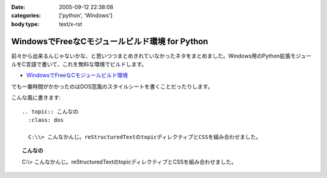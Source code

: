 :date: 2005-09-12 22:38:08
:categories: ['python', 'Windows']
:body type: text/x-rst

===============================================
WindowsでFreeなCモジュールビルド環境 for Python
===============================================

前々から出来るんじゃないかな、と思いつつまとめきれていなかったネタをまとめました。Windows用のPython拡張モジュールをC言語で書いて、これを無料な環境でビルドします。

- `WindowsでFreeなCモジュールビルド環境`__

.. __: http://www.freia.jp/taka/memo/freevcbuild/

でも一番時間がかかったのはDOS窓風のスタイルシートを書くことだったりします。

こんな風に書きます::

  .. topic:: こんなの
    :class: dos

    C:\\> こんなかんじ。reStructuredTextのtopicディレクティブとCSSを組み合わせました。

.. topic:: こんなの
  :class: dos

  C:\\> こんなかんじ。reStructuredTextのtopicディレクティブとCSSを組み合わせました。


.. :extend type: text/plain
.. :extend:
